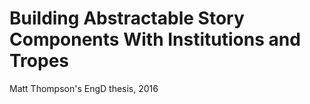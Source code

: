 * Building Abstractable Story Components With Institutions and Tropes
Matt Thompson's EngD thesis, 2016
